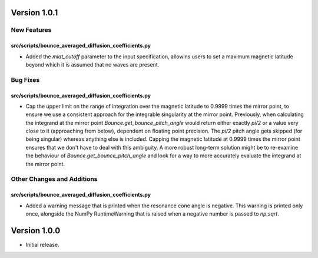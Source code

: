 Version 1.0.1
=============

New Features
------------

src/scripts/bounce_averaged_diffusion_coefficients.py
^^^^^^^^^^^^^^^^^^^^^^^^^^^^^^^^^^^^^^^^^^^^^^^^^^^^^

- Added the `mlat_cutoff` parameter to the input specification, allowins users to set a maximum
  magnetic latitude beyond which it is assumed that no waves are present.

Bug Fixes
---------

src/scripts/bounce_averaged_diffusion_coefficients.py
^^^^^^^^^^^^^^^^^^^^^^^^^^^^^^^^^^^^^^^^^^^^^^^^^^^^^

- Cap the upper limit on the range of integration over the magnetic latitude to 0.9999 times
  the mirror point, to ensure we use a consistent approach for the integrable singularity at the
  mirror point. Previously, when calculating the integrand at the mirror point
  `Bounce.get_bounce_pitch_angle` would return either exactly `pi/2` or a value very close to it
  (approaching from below), dependent on floating point precision. The `pi/2` pitch angle gets
  skipped (for being singular) whereas anything else is included. Capping the magnetic latitude at
  0.9999 times the mirror point ensures that we don't have to deal with this ambiguity. A more
  robust long-term solution might be to re-examine the behaviour of `Bounce.get_bounce_pitch_angle`
  and look for a way to more accurately evaluate the integrand at the mirror point.

Other Changes and Additions
---------------------------

src/scripts/bounce_averaged_diffusion_coefficients.py
^^^^^^^^^^^^^^^^^^^^^^^^^^^^^^^^^^^^^^^^^^^^^^^^^^^^^

- Added a warning message that is printed when the resonance cone angle is negative. This warning
  is printed only once, alongside the NumPy RuntimeWarning that is raised when a negative number
  is passed to `np.sqrt`.

Version 1.0.0
=============

- Initial release.